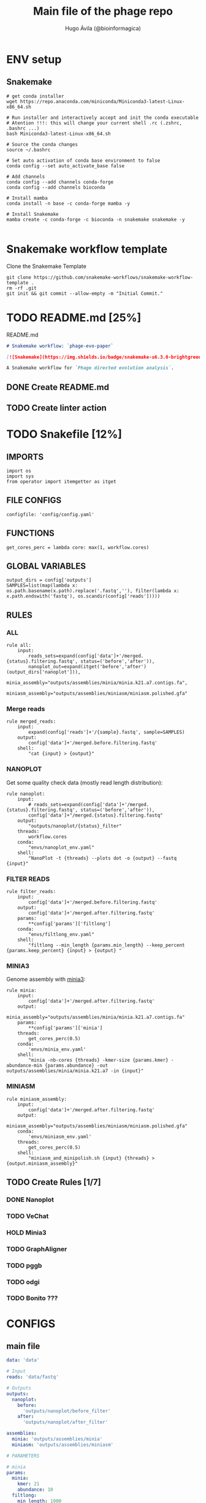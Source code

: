 #+TITLE: Main file of the phage repo
#+AUTHOR: Hugo Ávila (@bioinformagica)
#+LANGUAGE: en-us
#+STARTUP: overview
#+PROPERTY: header-args :dir ~/projects/phage-evo-paper :mkdirp yes :exports none :eval never-export

* ENV setup
** Snakemake
#+BEGIN_SRC shell
# get conda installer
wget https://repo.anaconda.com/miniconda/Miniconda3-latest-Linux-x86_64.sh

# Run installer and interactively accept and init the conda executable
# Atention !!!: this will change your current shell .rc (.zshrc, .bashrc ...)
bash Miniconda3-latest-Linux-x86_64.sh

# Source the conda changes
source ~/.bashrc

# Set auto activation of conda base environment to false
conda config --set auto_activate_base false

# Add channels
conda config --add channels conda-forge
conda config --add channels bioconda

# Install mamba
conda install -n base -c conda-forge mamba -y

# Install Snakemake
mamba create -c conda-forge -c bioconda -n snakemake snakemake -y

#+END_SRC

#+RESULTS:

* Snakemake workflow template
#+NAME: cb:get-snakemake-template
#+CAPTION: Clone the Snakemake Template
#+BEGIN_SRC shell
git clone https://github.com/snakemake-workflows/snakemake-workflow-template .
rm -rf .git
git init && git commit --allow-empty -m "Initial Commit."
#+END_SRC

* TODO README.md [25%]
#+NAME: cb:README.md
#+CAPTION: README.md
#+BEGIN_SRC markdown :tangle README.md
# Snakemake workflow: `phage-evo-paper`

[![Snakemake](https://img.shields.io/badge/snakemake-≥6.3.0-brightgreen.svg)](https://snakemake.github.io)

A Snakemake workflow for `Phage directed evolution analysis`.
#+END_SRC
** DONE Create README.md
** TODO Create linter action
* TODO Snakefile [12%]
:PROPERTIES:
:COOKIE_DATA: todo recursive
:header-args: :tangle workflow/Snakefile :mkdirp yes :exports none :eval never-export
:END:
** IMPORTS
#+BEGIN_SRC snakemake
import os
import sys
from operator import itemgetter as itget
#+END_SRC

** FILE CONFIGS
#+BEGIN_SRC snakemake
configfile: 'config/config.yaml'
#+END_SRC

** FUNCTIONS
#+BEGIN_SRC snakemake
get_cores_perc = lambda core: max(1, workflow.cores)
#+END_SRC
** GLOBAL VARIABLES
#+BEGIN_SRC snakemake
output_dirs = config['outputs']
SAMPLES=list(map(lambda x: os.path.basename(x.path).replace('.fastq',''), filter(lambda x: x.path.endswith('fastq'), os.scandir(config['reads']))))
#+END_SRC

** RULES
*** ALL
#+BEGIN_SRC snakemake
rule all:
    input:
        reads_sets=expand(config['data']+'/merged.{status}.filtering.fastq', status=('before','after')),
        nanoplot_out=expand(itget('before','after')(output_dirs['nanoplot'])),
        minia_assembly="outputs/assemblies/minia/minia.k21.a7.contigs.fa",
        miniasm_assembly="outputs/assemblies/miniasm/miniasm.polished.gfa"
#+END_SRC
*** Merge reads
#+BEGIN_SRC snakemake
rule merged_reads:
    input:
        expand(config['reads']+'/{sample}.fastq', sample=SAMPLES)
    output:
        config['data']+'/merged.before.filtering.fastq'
    shell:
        "cat {input} > {output}"
#+END_SRC

*** NANOPLOT
Get some quality check data (mostly read length distribution):
#+BEGIN_SRC snakemake
rule nanoplot:
    input:
        # reads_sets=expand(config['data']+'/merged.{status}.filtering.fastq', status=('before','after')),
        config['data']+"/merged.{status}.filtering.fastq"
    output:
        "outputs/nanoplot/{status}_filter"
    threads:
        workflow.cores
    conda:
        "envs/nanoplot_env.yaml"
    shell:
        "NanoPlot -t {threads} --plots dot -o {output} --fastq {input}"
#+END_SRC

*** FILTER READS
#+BEGIN_SRC snakemake
rule filter_reads:
    input:
        config['data']+'/merged.before.filtering.fastq'
    output:
        config['data']+'/merged.after.filtering.fastq'
    params:
        ,**config['params']['filtlong']
    conda:
        "envs/filtlong_env.yaml"
    shell:
        "filtlong --min_length {params.min_length} --keep_percent {params.keep_percent} {input} > {output} "
#+END_SRC

*** MINIA3
Genome assembly with [[https:https://github.com/GATB/minia][minia3]]:
#+BEGIN_SRC snakemake
rule minia:
    input:
        config['data']+'/merged.after.filtering.fastq'
    output:
        minia_assembly="outputs/assemblies/minia/minia.k21.a7.contigs.fa"
    params:
        ,**config['params']['minia']
    threads:
        get_cores_perc(0.5)
    conda:
        'envs/minia_env.yaml'
    shell:
        "minia -nb-cores {threads} -kmer-size {params.kmer} -abundance-min {params.abundance} -out outputs/assemblies/minia/minia.k21.a7 -in {input}"
#+END_SRC

*** MINIASM
#+BEGIN_SRC snakemake
rule miniasm_assembly:
    input:
        config['data']+'/merged.after.filtering.fastq'
    output:
        miniasm_assembly="outputs/assemblies/miniasm/miniasm.polished.gfa"
    conda:
        'envs/miniasm_env.yaml'
    threads:
        get_cores_perc(0.5)
    shell:
        "miniasm_and_minipolish.sh {input} {threads} > {output.miniasm_assembly}"
#+END_SRC

** TODO Create Rules [1/7]
*** DONE Nanoplot
*** TODO VeChat
*** HOLD Minia3
*** TODO GraphAligner
*** TODO pggb
*** TODO odgi
*** TODO Bonito ???
* CONFIGS
:PROPERTIES:
:COOKIE_DATA: todo recursive
:header-args: :tangle config/config.yaml :mkdirp yes :exports none :eval never-export
:END:
** main file
#+BEGIN_SRC yaml
data: 'data'

# Input
reads: 'data/fastq'

# Outputs
outputs:
  nanoplot:
    before:
      'outputs/nanoplot/before_filter'
    after:
      'outputs/nanoplot/after_filter'

assemblies:
  minia: 'outputs/assemblies/minia'
  miniasm: 'outputs/assemblies/miniasm'

# PARAMETERS

# minia
params:
  minia:
    kmer: 21
    abundance: 10
  filtlong:
    min_length: 1000
    keep_percent: 95

#+END_SRC
* ENVS
:PROPERTIES:
:COOKIE_DATA: todo recursive
:header-args: :mkdirp yes :exports none :eval never-export
:END:

#+NAME: get-env-yaml
#+CAPTION: Creates yaml files from conda envs
#+BEGIN_SRC shell :results org replace
declare -a envs=(
    "nanoplot_env"
    "minia_env"
    "kmergenie_env"
)

envs_dir="workflow/envs"
mkdir -p "${envs_dir}"

for env in "${envs[@]}"; do
    fname="${envs_dir}/${env}.yaml"
    [ -f "${fname}" ] && continue
    mamba env export -n "${env}" >"${fname}" 2>/dev/null
done

ls -v1 "${envs_dir}/"*yaml |
    xargs -I'{}' echo "DONE: {}"
#+END_SRC

#+RESULTS: get-env-yaml
#+begin_src org
DONE: workflow/envs/kmergenie_env.yaml
DONE: workflow/envs/minia_env.yaml
DONE: workflow/envs/nanoplot_env.yaml
#+end_src
